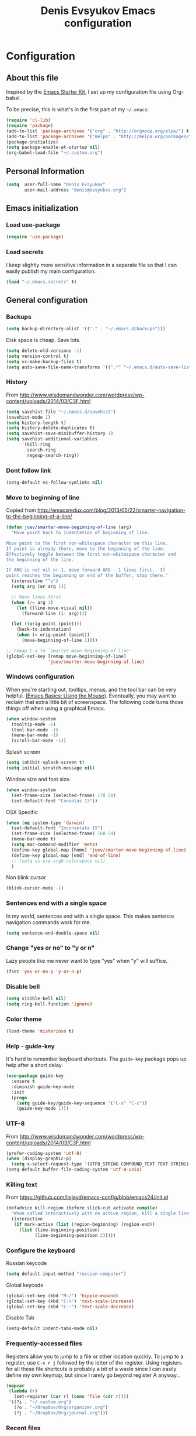 #+TITLE: Denis Evsyukov Emacs configuration
#+OPTIONS: toc:4 h:4

* Configuration

** About this file

<<babel-init>>

Inspired by the [[http://eschulte.me/emacs24-starter-kit/#installation][Emacs Starter Kit]], I set up my configuration file using Org-babel. 

To be precise, this is what's in the first part of my =~/.emacs=:

#+BEGIN_SRC emacs-lisp :tangle no
  (require 'cl-lib)
  (require 'package)
  (add-to-list 'package-archives '("org" . "http://orgmode.org/elpa/") t)
  (add-to-list 'package-archives '("melpa" . "http://melpa.org/packages/") t)
  (package-initialize)
  (setq package-enable-at-startup nil)
  (org-babel-load-file "~/.custom.org")
#+END_SRC

** Personal Information

#+BEGIN_SRC emacs-lisp
  (setq  user-full-name "Denis Evsyukov"
         user-mail-address "denis@evsyukov.org")
#+END_SRC

** Emacs initialization

*** Load use-package

#+BEGIN_SRC emacs-lisp
  (require 'use-package)
#+END_SRC

*** Load secrets

I keep slightly more sensitive information in a separate file so that I can easily publish my main configuration.

#+BEGIN_SRC emacs-lisp
  (load "~/.emacs.secrets" t)
#+END_SRC

** General configuration

*** Backups

#+BEGIN_SRC emacs-lisp
  (setq backup-directory-alist '(("." . "~/.emacs.d/backups")))
#+END_SRC

Disk space is cheap. Save lots.

#+BEGIN_SRC emacs-lisp
  (setq delete-old-versions -1)
  (setq version-control t)
  (setq vc-make-backup-files t)
  (setq auto-save-file-name-transforms '((".*" "~/.emacs.d/auto-save-list/" t)))
#+END_SRC

*** History

From http://www.wisdomandwonder.com/wordpress/wp-content/uploads/2014/03/C3F.html
#+BEGIN_SRC emacs-lisp
  (setq savehist-file "~/.emacs.d/savehist")
  (savehist-mode 1)
  (setq history-length t)
  (setq history-delete-duplicates t)
  (setq savehist-save-minibuffer-history 1)
  (setq savehist-additional-variables
        '(kill-ring
          search-ring
          regexp-search-ring))
#+END_SRC

*** Dont follow link

#+BEGIN_SRC emacs-lisp
  (setq-default vc-follow-symlinks nil)
#+END_SRC

*** Move to beginning of line

Copied from http://emacsredux.com/blog/2013/05/22/smarter-navigation-to-the-beginning-of-a-line/

#+BEGIN_SRC emacs-lisp
  (defun juev/smarter-move-beginning-of-line (arg)
    "Move point back to indentation of beginning of line.

  Move point to the first non-whitespace character on this line.
  If point is already there, move to the beginning of the line.
  Effectively toggle between the first non-whitespace character and
  the beginning of the line.

  If ARG is not nil or 1, move forward ARG - 1 lines first.  If
  point reaches the beginning or end of the buffer, stop there."
    (interactive "^p")
    (setq arg (or arg 1))

    ;; Move lines first
    (when (/= arg 1)
      (let ((line-move-visual nil))
        (forward-line (1- arg))))

    (let ((orig-point (point)))
      (back-to-indentation)
      (when (= orig-point (point))
        (move-beginning-of-line 1))))

  ;; remap C-a to `smarter-move-beginning-of-line'
  (global-set-key [remap move-beginning-of-line]
                  'juev/smarter-move-beginning-of-line)
#+END_SRC

*** Windows configuration

When you're starting out, tooltips, menus, and the tool bar can be very helpful. [[http://sachachua.com/blog/2014/03/emacs-basics-using-mouse/][(Emacs Basics: Using the Mouse]]). Eventually, you may want to reclaim that extra little bit of screenspace. The following code turns those things off when using a graphical Emacs.

#+BEGIN_SRC emacs-lisp
  (when window-system
    (tooltip-mode -1)
    (tool-bar-mode -1)
    (menu-bar-mode -1)
    (scroll-bar-mode -1))
#+END_SRC

Splash screen 
#+BEGIN_SRC emacs-lisp
  (setq inhibit-splash-screen t)
  (setq initial-scratch-message nil)
#+END_SRC

Window size and font size.
#+BEGIN_SRC emacs-lisp
  (when window-system
    (set-frame-size (selected-frame) 170 50)
    (set-default-font "Consolas 13"))
#+END_SRC

OSX Specific
#+BEGIN_SRC emacs-lisp
  (when (eq system-type 'darwin)
    (set-default-font "Inconsolata 15")
    (set-frame-size (selected-frame) 160 54)
    (menu-bar-mode t)
    (setq mac-command-modifier 'meta)
    (define-key global-map [home] 'juev/smarter-move-beginning-of-line)
    (define-key global-map [end] 'end-of-line)
    ;; (setq ns-use-srgb-colorspace nil)
    )
#+END_SRC

Non blink cursor
#+BEGIN_SRC emacs-lisp
  (blink-cursor-mode -1)
#+END_SRC

*** Sentences end with a single space

In my world, sentences end with a single space. This makes sentence navigation commands work for me.

#+BEGIN_SRC emacs-lisp
  (setq sentence-end-double-space nil)
#+END_SRC

*** Change "yes or no" to "y or n"

Lazy people like me never want to type "yes" when "y" will suffice.

#+BEGIN_SRC emacs-lisp
  (fset 'yes-or-no-p 'y-or-n-p)
#+END_SRC

*** Disable bell

#+BEGIN_SRC emacs-lisp
  (setq visible-bell nil)
  (setq ring-bell-function 'ignore)
#+END_SRC

*** Color theme

#+BEGIN_SRC emacs-lisp
  (load-theme 'misterioso t)
#+END_SRC

*** Help - guide-key

It's hard to remember keyboard shortcuts. The =guide-key= package pops up help after a short delay.

#+BEGIN_SRC emacs-lisp
  (use-package guide-key
    :ensure t
    :diminish guide-key-mode
    :init
    (progn
      (setq guide-key/guide-key-sequence '("C-x" "C-c"))
      (guide-key-mode 1)))
#+END_SRC

*** UTF-8

From http://www.wisdomandwonder.com/wordpress/wp-content/uploads/2014/03/C3F.html

#+BEGIN_SRC emacs-lisp
  (prefer-coding-system 'utf-8)
  (when (display-graphic-p)
    (setq x-select-request-type '(UTF8_STRING COMPOUND_TEXT TEXT STRING)))
  (setq-default buffer-file-coding-system 'utf-8-unix)
#+END_SRC

*** Killing text

From https://github.com/itsjeyd/emacs-config/blob/emacs24/init.el

#+BEGIN_SRC emacs-lisp
  (defadvice kill-region (before slick-cut activate compile)
    "When called interactively with no active region, kill a single line instead."
    (interactive
     (if mark-active (list (region-beginning) (region-end))
       (list (line-beginning-position)
             (line-beginning-position 2)))))
#+END_SRC

*** Configure the keyboard

Russian keycode
#+BEGIN_SRC emacs-lisp
  (setq default-input-method "russian-computer")
#+END_SRC

Global keycode
#+BEGIN_SRC emacs-lisp
  (global-set-key (kbd "M-/") 'hippie-expand)
  (global-set-key (kbd "C-+") 'text-scale-increase)
  (global-set-key (kbd "C--") 'text-scale-decrease)
#+END_SRC

Disable Tab
#+BEGIN_SRC emacs-lisp
  (setq-default indent-tabs-mode nil)
#+END_SRC

*** Frequently-accessed files

Registers allow you to jump to a file or other location quickly. To jump to a register, use =C-x r j= followed by the letter of the register. Using registers for all these file shortcuts is probably a bit of a waste since I can easily define my own keymap, but since I rarely go beyond register A anyway...

#+BEGIN_SRC emacs-lisp :results silent
  (mapcar
   (lambda (r)
     (set-register (car r) (cons 'file (cdr r))))
   '((?i . "~/.custom.org")
     (?o . "~/Dropbox/Org/organizer.org")
     (?j . "~/Dropbox/Org/journal.org")))
#+END_SRC

*** Recent files

#+BEGIN_SRC emacs-lisp
  (require 'recentf)
  (setq recentf-max-saved-items 200
        recentf-max-menu-items 15)
  (recentf-mode)
#+END_SRC

** Writing

*** Clean up spaces

#+BEGIN_SRC emacs-lisp
  (bind-key "M-SPC" 'cycle-spacing)
#+END_SRC

** Packages

*** ido-vertical-mode

#+BEGIN_SRC emacs-lisp
  (use-package ido-vertical-mode
    :ensure t
    :init
    (progn
      (ido-mode t)
      (ido-vertical-mode 1)
      (setq ido-enable-flex-matching t
            ido-use-virtual-buffers t)))
#+END_SRC

*** expand-region

#+BEGIN_SRC emacs-lisp
  (use-package expand-region
    :ensure t
    :bind ("C-=" . er/expand-region))
#+END_SRC

*** exec-path-from-shell

#+BEGIN_SRC emacs-lisp
  (use-package exec-path-from-shell
    :ensure t
    :init
    (when (memq window-system '(mac ns))
      (exec-path-from-shell-initialize)))
#+END_SRC

** Org

I use [[http://www.orgmode.org][Org Mode]] to take notes, publish my blog, and do all sorts of stuff.

#+BEGIN_SRC emacs-lisp
  (use-package org
    :ensure t
    :diminish org-mode
    :init
    (progn
      (add-hook 'org-mode-hook 'turn-on-visual-line-mode)))
#+END_SRC

*** Flycheck use hunspell

#+BEGIN_SRC emacs-lisp
  (setq ispell-program-name "/usr/local/bin/hunspell")
#+END_SRC

*** Keyboard shortcuts

#+BEGIN_SRC emacs-lisp
  (bind-key "C-c r" 'org-capture)
  (bind-key "C-c a" 'org-agenda)
  (bind-key "C-c l" 'org-store-link)
  (bind-key "C-c L" 'org-insert-link-global)
  (bind-key "C-c O" 'org-open-at-point-global)
  (bind-key "C-TAB" 'org-cycle org-mode-map)
  (bind-key "C-c v" 'org-show-todo-tree org-mode-map)
  (bind-key "C-c C-r" 'org-refile org-mode-map)
  (bind-key "C-c R" 'org-reveal org-mode-map)
#+END_SRC

*** Navigation

From http://stackoverflow.com/questions/15011703/is-there-an-emacs-org-mode-command-to-jump-to-an-org-heading
#+BEGIN_SRC emacs-lisp
  (setq org-goto-interface 'outline
        org-goto-max-level 10)
  (require 'imenu)
  (setq org-startup-folded nil)
  (bind-key "M-o" 'imenu)
  (bind-key "C-c j" 'org-clock-goto) ;; jump to current task from anywhere
  (bind-key "C-c C-w" 'org-refile)
  (setq org-cycle-include-plain-lists 'integrate)
#+END_SRC

*** Taking notes

My org files are in my =personal= directory, which is actually a symlink to a directory in my Dropbox. That way, I can update my Org files from multiple computers.

#+BEGIN_SRC emacs-lisp
  (setq org-directory "~/Dropbox/Org")
  (setq org-default-notes-file "~/Dropbox/Org/organizer.org")
#+END_SRC

** Coding

*** Tab width of 2 is compact and readable

#+BEGIN_SRC emacs-lisp
  (setq-default tab-width 2)
#+END_SRC

*** New lines are always indented

I almost always want to go to the right indentation on the next line.
#+BEGIN_SRC emacs-lisp
  (global-set-key (kbd "RET") 'newline-and-indent)
#+END_SRC

*** Show column number

I sometimes need to know where I am in a line.
#+BEGIN_SRC emacs-lisp
  (column-number-mode 1)
#+END_SRC

*** Emacs Lisp

**** Edebug

Did you know edebug has a trace function? I didn't. Thanks, agumonkey!

#+BEGIN_SRC emacs-lisp
  (setq debug-on-error t
        edebug-trace t)
#+END_SRC

While edebugging, use T to view a trace buffer (=*edebug-trace*=). Emacs will quickly execute the rest of your code, printing out the arguments and return values for each expression it evaluates.

**** Eldoc

Eldoc provides minibuffer hints when working with Emacs Lisp.
#+BEGIN_SRC emacs-lisp
  (use-package "eldoc"
    :diminish eldoc-mode
    :commands turn-on-eldoc-mode
    :config
    (progn
      (add-hook 'emacs-lisp-mode-hook 'turn-on-eldoc-mode)
      (add-hook 'lisp-interaction-mode-hook 'turn-on-eldoc-mode)
      (add-hook 'ielm-mode-hook 'turn-on-eldoc-mode)))
#+END_SRC

**** Jumping to code

#+BEGIN_SRC emacs-lisp
  (define-key emacs-lisp-mode-map (kbd "C-c .") 'find-function-at-point)
  (bind-key "C-c f" 'find-function)
#+END_SRC

**** rainbow-delimiters

#+BEGIN_SRC emacs-lisp
  (use-package rainbow-delimiters
    :ensure t
    :init
    (add-hook 'prog-mode-hook #'rainbow-delimiters-mode))
#+END_SRC

**** paredit

#+BEGIN_SRC emacs-lisp
  (use-package paredit
    :ensure t
    :diminish paredit-mode
    :init
    (progn
      (add-hook 'lisp-mode-hook 'enable-paredit-mode)
      (add-hook 'emacs-lisp-mode-hook 'enable-paredit-mode)
      (add-hook 'lisp-interaction-mode-hook 'enable-paredit-mode)
      (add-hook 'json-mode-hook 'enable-paredit-mode)))
#+END_SRC

*** Snippets

#+BEGIN_SRC emacs-lisp
  (use-package yasnippet
    :ensure t
    :diminish yas-minor-mode
    :config
    (progn
      (yas-reload-all)
      (add-hook 'prog-mode-hook
                '(lambda ()
                   (yas-minor-mode)))))
#+END_SRC

*** Projects

#+BEGIN_SRC emacs-lisp
  (use-package projectile
    :ensure t
    :diminish projectile-mode
    :init 
    (progn
      (setq projectile-keymap-prefix (kbd "C-c p")) 
      (setq projectile-completion-system 'default)
      (setq projectile-enable-caching t)
      (projectile-global-mode)))
#+END_SRC

*** Autocomplete

#+BEGIN_SRC emacs-lisp
  (use-package company
    :ensure t
    :init
    :diminish company-mode
    (progn
      (setq company-idle-delay 0)
      (add-hook 'prog-mode-hook 'company-mode)))
#+END_SRC

*** Markdown-mode

#+BEGIN_SRC emacs-lisp
  (use-package markdown-mode
    :ensure t
    :mode ("\\.md$". markdown-mode))
#+END_SRC

*** JS2-mode

#+BEGIN_SRC emacs-lisp
  (use-package js2-mode
    :ensure t
    :mode ("\\.js" . js2-mode)
    :init
    (progn
      (add-hook 'js2-mode-hook 'flycheck-mode)
      (add-hook 'js2-mode-hook 'company-mode)))
#+END_SRC

**** json-mode

#+BEGIN_SRC emacs-lisp
  (use-package json-mode
    :ensure t
    :mode "\\.json"
    :config
    (progn
      (bind-keys
       :map json-mode-map
       ("{" . paredit-open-curly)
       ("}" . paredit-close-curly))))
#+END_SRC

*** emmet-mode

#+BEGIN_SRC emacs-lisp
  (use-package emmet-mode
    :ensure t
    :init
    (progn
      (add-hook 'html-mode-hook 'emmet-mode)
      (add-hook 'css-mode-hook  'emmet-mode)))
#+END_SRC

